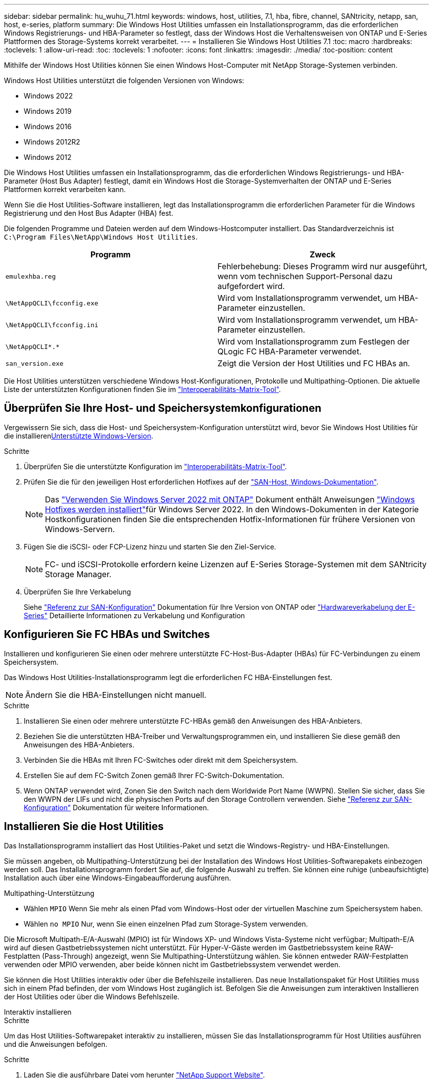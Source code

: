 ---
sidebar: sidebar 
permalink: hu_wuhu_71.html 
keywords: windows, host, utilities, 7.1, hba, fibre, channel, SANtricity, netapp, san, host, e-series, platform 
summary: Die Windows Host Utilities umfassen ein Installationsprogramm, das die erforderlichen Windows Registrierungs- und HBA-Parameter so festlegt, dass der Windows Host die Verhaltensweisen von ONTAP und E-Series Plattformen des Storage-Systems korrekt verarbeitet. 
---
= Installieren Sie Windows Host Utilities 7.1
:toc: macro
:hardbreaks:
:toclevels: 1
:allow-uri-read: 
:toc: 
:toclevels: 1
:nofooter: 
:icons: font
:linkattrs: 
:imagesdir: ./media/
:toc-position: content


[role="lead"]
Mithilfe der Windows Host Utilities können Sie einen Windows Host-Computer mit NetApp Storage-Systemen verbinden.

Windows Host Utilities unterstützt die folgenden Versionen von Windows:

* Windows 2022
* Windows 2019
* Windows 2016
* Windows 2012R2
* Windows 2012


Die Windows Host Utilities umfassen ein Installationsprogramm, das die erforderlichen Windows Registrierungs- und HBA-Parameter (Host Bus Adapter) festlegt, damit ein Windows Host die Storage-Systemverhalten der ONTAP und E-Series Plattformen korrekt verarbeiten kann.

Wenn Sie die Host Utilities-Software installieren, legt das Installationsprogramm die erforderlichen Parameter für die Windows Registrierung und den Host Bus Adapter (HBA) fest.

Die folgenden Programme und Dateien werden auf dem Windows-Hostcomputer installiert. Das Standardverzeichnis ist `C:\Program Files\NetApp\Windows Host Utilities`.

|===
| Programm | Zweck 


| `emulexhba.reg` | Fehlerbehebung: Dieses Programm wird nur ausgeführt, wenn vom technischen Support-Personal dazu aufgefordert wird. 


| `\NetAppQCLI\fcconfig.exe` | Wird vom Installationsprogramm verwendet, um HBA-Parameter einzustellen. 


| `\NetAppQCLI\fcconfig.ini` | Wird vom Installationsprogramm verwendet, um HBA-Parameter einzustellen. 


| `\NetAppQCLI\*.*` | Wird vom Installationsprogramm zum Festlegen der QLogic FC HBA-Parameter verwendet. 


| `san_version.exe` | Zeigt die Version der Host Utilities und FC HBAs an. 
|===
Die Host Utilities unterstützen verschiedene Windows Host-Konfigurationen, Protokolle und Multipathing-Optionen. Die aktuelle Liste der unterstützten Konfigurationen finden Sie im https://mysupport.netapp.com/matrix/["Interoperabilitäts-Matrix-Tool"^].



== Überprüfen Sie Ihre Host- und Speichersystemkonfigurationen

Vergewissern Sie sich, dass die Host- und Speichersystem-Konfiguration unterstützt wird, bevor Sie Windows Host Utilities für die installieren<<supported-windows-versions-71,Unterstützte Windows-Version>>.

.Schritte
. Überprüfen Sie die unterstützte Konfiguration im http://mysupport.netapp.com/matrix["Interoperabilitäts-Matrix-Tool"^].
. Prüfen Sie die für den jeweiligen Host erforderlichen Hotfixes auf der link:https://docs.netapp.com/us-en/ontap-sanhost/index.html["SAN-Host, Windows-Dokumentation"].
+

NOTE: Das link:https://docs.netapp.com/us-en/ontap-sanhost/hu_windows_2022.html["Verwenden Sie Windows Server 2022 mit ONTAP"] Dokument enthält Anweisungen link:https://docs.netapp.com/us-en/ontap-sanhost/hu_windows_2022.html#installing-windows-hotfixes["Windows Hotfixes werden installiert"]für Windows Server 2022. In den Windows-Dokumenten in der Kategorie Hostkonfigurationen finden Sie die entsprechenden Hotfix-Informationen für frühere Versionen von Windows-Servern.

. Fügen Sie die iSCSI- oder FCP-Lizenz hinzu und starten Sie den Ziel-Service.
+

NOTE: FC- und iSCSI-Protokolle erfordern keine Lizenzen auf E-Series Storage-Systemen mit dem SANtricity Storage Manager.

. Überprüfen Sie Ihre Verkabelung
+
Siehe https://docs.netapp.com/us-en/ontap/san-config/index.html["Referenz zur SAN-Konfiguration"^] Dokumentation für Ihre Version von ONTAP oder https://docs.netapp.com/us-en/e-series/install-hw-cabling/index.html["Hardwareverkabelung der E-Series"^] Detaillierte Informationen zu Verkabelung und Konfiguration





== Konfigurieren Sie FC HBAs und Switches

Installieren und konfigurieren Sie einen oder mehrere unterstützte FC-Host-Bus-Adapter (HBAs) für FC-Verbindungen zu einem Speichersystem.

Das Windows Host Utilities-Installationsprogramm legt die erforderlichen FC HBA-Einstellungen fest.


NOTE: Ändern Sie die HBA-Einstellungen nicht manuell.

.Schritte
. Installieren Sie einen oder mehrere unterstützte FC-HBAs gemäß den Anweisungen des HBA-Anbieters.
. Beziehen Sie die unterstützten HBA-Treiber und Verwaltungsprogrammen ein, und installieren Sie diese gemäß den Anweisungen des HBA-Anbieters.
. Verbinden Sie die HBAs mit Ihren FC-Switches oder direkt mit dem Speichersystem.
. Erstellen Sie auf dem FC-Switch Zonen gemäß Ihrer FC-Switch-Dokumentation.
. Wenn ONTAP verwendet wird, Zonen Sie den Switch nach dem Worldwide Port Name (WWPN). Stellen Sie sicher, dass Sie den WWPN der LIFs und nicht die physischen Ports auf den Storage Controllern verwenden. Siehe https://docs.netapp.com/us-en/ontap/san-config/index.html["Referenz zur SAN-Konfiguration"^] Dokumentation für weitere Informationen.




== Installieren Sie die Host Utilities

Das Installationsprogramm installiert das Host Utilities-Paket und setzt die Windows-Registry- und HBA-Einstellungen.

Sie müssen angeben, ob Multipathing-Unterstützung bei der Installation des Windows Host Utilities-Softwarepakets einbezogen werden soll. Das Installationsprogramm fordert Sie auf, die folgende Auswahl zu treffen. Sie können eine ruhige (unbeaufsichtigte) Installation auch über eine Windows-Eingabeaufforderung ausführen.

.Multipathing-Unterstützung
* Wählen `MPIO` Wenn Sie mehr als einen Pfad vom Windows-Host oder der virtuellen Maschine zum Speichersystem haben.
* Wählen `no MPIO` Nur, wenn Sie einen einzelnen Pfad zum Storage-System verwenden.


Die Microsoft Multipath-E/A-Auswahl (MPIO) ist für Windows XP- und Windows Vista-Systeme nicht verfügbar; Multipath-E/A wird auf diesen Gastbetriebssystemen nicht unterstützt. Für Hyper-V-Gäste werden im Gastbetriebssystem keine RAW-Festplatten (Pass-Through) angezeigt, wenn Sie Multipathing-Unterstützung wählen. Sie können entweder RAW-Festplatten verwenden oder MPIO verwenden, aber beide können nicht im Gastbetriebssystem verwendet werden.

Sie können die Host Utilities interaktiv oder über die Befehlszeile installieren. Das neue Installationspaket für Host Utilities muss sich in einem Pfad befinden, der vom Windows Host zugänglich ist. Befolgen Sie die Anweisungen zum interaktiven Installieren der Host Utilities oder über die Windows Befehlszeile.

[role="tabbed-block"]
====
.Interaktiv installieren
--
.Schritte
Um das Host Utilities-Softwarepaket interaktiv zu installieren, müssen Sie das Installationsprogramm für Host Utilities ausführen und die Anweisungen befolgen.

.Schritte
. Laden Sie die ausführbare Datei vom herunter https://mysupport.netapp.com/site/products/all/details/hostutilities/downloads-tab/download/61343/7.1/downloads["NetApp Support Website"^].
. Wechseln Sie in das Verzeichnis, von dem Sie die ausführbare Datei heruntergeladen haben.
. Führen Sie die aus `netapp_windows_host_utilities_7.1_x64` Datei und folgen Sie den Anweisungen auf dem Bildschirm.
. Starten Sie den Windows-Host neu, wenn Sie dazu aufgefordert werden.


--
.Installation über eine Befehlszeile
--
Sie können eine ruhige (unbeaufsichtigte) Installation der Host Utilities durchführen, indem Sie die entsprechenden Befehle an einer Windows-Eingabeaufforderung eingeben. Nach Abschluss der Installation wird das System automatisch neu gestartet.

.Schritte
. Geben Sie an einer Windows-Eingabeaufforderung den folgenden Befehl ein:
+
`msiexec /i installer.msi /quiet MULTIPATHING= {0 | 1} [INSTALLDIR=inst_path]`

+
** `installer` Ist der Name des `.msi` Für Ihre CPU-Architektur
** MULTIPATHING gibt an, ob MPIO-Unterstützung installiert ist. Zulässige Werte sind „0“ für „Nein“, „1“ für „Ja“
** `inst_path` Ist der Pfad, in dem die Host Utilities-Dateien installiert werden. Der Standardpfad lautet `C:\Program Files\NetApp\Windows Host Utilities\`.





NOTE: Um die standardmäßigen Microsoft Installer-Optionen (MSI) für die Protokollierung und andere Funktionen anzuzeigen, geben Sie ein `msiexec /help` An einer Windows-Eingabeaufforderung. Mit dem Befehl`msiexec /i install.msi /quiet /l*V <install.log> LOGVERBOSE=1` werden Protokollinformationen angezeigt.

--
====